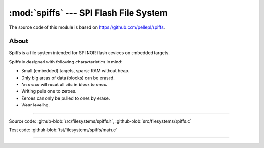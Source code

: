 :mod:`spiffs` --- SPI Flash File System
=======================================

.. module:: spiffs
   :synopsis: SPI Flash File System.

The source code of this module is based on
https://github.com/pellepl/spiffs.

About
-----

Spiffs is a file system intended for SPI NOR flash devices on embedded
targets.

Spiffs is designed with following characteristics in mind:

- Small (embedded) targets, sparse RAM without heap.
- Only big areas of data (blocks) can be erased.
- An erase will reset all bits in block to ones.
- Writing pulls one to zeroes.
- Zeroes can only be pulled to ones by erase.
- Wear leveling.

---------------------------------------------------

Source code: :github-blob:`src/filesystems/spiffs.h`, :github-blob:`src/filesystems/spiffs.c`

Test code: :github-blob:`tst/filesystems/spiffs/main.c`

---------------------------------------------------

.. doxygenfile:: filesystems/spiffs.h
   :project: simba
